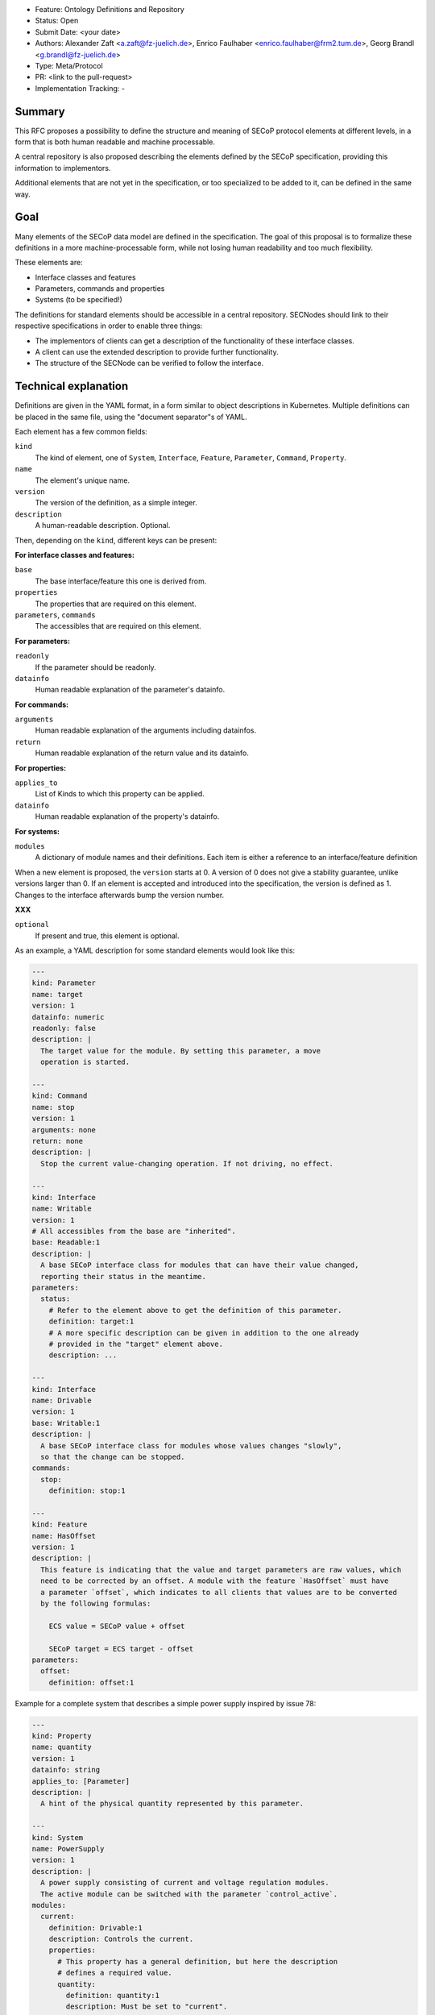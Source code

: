 - Feature: Ontology Definitions and Repository
- Status: Open
- Submit Date: <your date>
- Authors: Alexander Zaft <a.zaft@fz-juelich.de>, Enrico Faulhaber
  <enrico.faulhaber@frm2.tum.de>, Georg Brandl <g.brandl@fz-juelich.de>
- Type: Meta/Protocol
- PR: <link to the pull-request>
- Implementation Tracking: -

Summary
=======

This RFC proposes a possibility to define the structure and meaning of SECoP
protocol elements at different levels, in a form that is both human readable and
machine processable.

A central repository is also proposed describing the elements defined by the
SECoP specification, providing this information to implementors.

Additional elements that are not yet in the specification, or too specialized to
be added to it, can be defined in the same way.


Goal
====

Many elements of the SECoP data model are defined in the specification. The goal
of this proposal is to formalize these definitions in a more machine-processable
form, while not losing human readability and too much flexibility.

These elements are:

- Interface classes and features
- Parameters, commands and properties
- Systems (to be specified!)

The definitions for standard elements should be accessible in a central
repository.  SECNodes should link to their respective specifications in order to
enable three things:

- The implementors of clients can get a description of the functionality of
  these interface classes.
- A client can use the extended description to provide further functionality.
- The structure of the SECNode can be verified to follow the interface.


Technical explanation
=====================

Definitions are given in the YAML format, in a form similar to object
descriptions in Kubernetes. Multiple definitions can be placed in the same file,
using the "document separator"s of YAML.

Each element has a few common fields:

``kind``
  The kind of element, one of ``System``, ``Interface``, ``Feature``,
  ``Parameter``, ``Command``, ``Property``.
``name``
  The element's unique name.
``version``
  The version of the definition, as a simple integer.
``description``
  A human-readable description. Optional.

Then, depending on the ``kind``, different keys can be present:

**For interface classes and features:**

``base``
  The base interface/feature this one is derived from.
``properties``
  The properties that are required on this element.
``parameters``, ``commands``
  The accessibles that are required on this element.

**For parameters:**

``readonly``
  If the parameter should be readonly.
``datainfo``
  Human readable explanation of the parameter's datainfo.

**For commands:**

``arguments``
  Human readable explanation of the arguments including datainfos.
``return``
  Human readable explanation of the return value and its datainfo.

**For properties:**

``applies_to``
  List of Kinds to which this property can be applied.
``datainfo``
  Human readable explanation of the property's datainfo.

**For systems:**

``modules``
  A dictionary of module names and their definitions. Each item is
  either a reference to an interface/feature definition

When a new element is proposed, the ``version`` starts at 0.  A version of 0
does not give a stability guarantee, unlike versions larger than 0.  If an
element is accepted and introduced into the specification, the version is
defined as 1. Changes to the interface afterwards bump the version number.

**XXX**

``optional``
  If present and true, this element is optional.

As an example, a YAML description for some standard elements would look like this:

.. code:: yaml

    ---
    kind: Parameter
    name: target
    version: 1
    datainfo: numeric
    readonly: false
    description: |
      The target value for the module. By setting this parameter, a move
      operation is started.

    ---
    kind: Command
    name: stop
    version: 1
    arguments: none
    return: none
    description: |
      Stop the current value-changing operation. If not driving, no effect.

    ---
    kind: Interface
    name: Writable
    version: 1
    # All accessibles from the base are "inherited".
    base: Readable:1
    description: |
      A base SECoP interface class for modules that can have their value changed,
      reporting their status in the meantime.
    parameters:
      status:
        # Refer to the element above to get the definition of this parameter.
        definition: target:1
        # A more specific description can be given in addition to the one already
        # provided in the "target" element above.
        description: ...

    ---
    kind: Interface
    name: Drivable
    version: 1
    base: Writable:1
    description: |
      A base SECoP interface class for modules whose values changes "slowly",
      so that the change can be stopped.
    commands:
      stop:
        definition: stop:1

    ---
    kind: Feature
    name: HasOffset
    version: 1
    description: |
      This feature is indicating that the value and target parameters are raw values, which
      need to be corrected by an offset. A module with the feature `HasOffset` must have
      a parameter `offset`, which indicates to all clients that values are to be converted
      by the following formulas:

        ECS value = SECoP value + offset

        SECoP target = ECS target - offset
    parameters:
      offset:
        definition: offset:1

Example for a complete system that describes a simple power supply inspired by
issue 78:

.. code:: yaml

    ---
    kind: Property
    name: quantity
    version: 1
    datainfo: string
    applies_to: [Parameter]
    description: |
      A hint of the physical quantity represented by this parameter.

    ---
    kind: System
    name: PowerSupply
    version: 1
    description: |
      A power supply consisting of current and voltage regulation modules.
      The active module can be switched with the parameter `control_active`.
    modules:
      current:
        definition: Drivable:1
        description: Controls the current.
        properties:
          # This property has a general definition, but here the description
          # defines a required value.
          quantity:
            definition: quantity:1
            description: Must be set to "current".
        parameters:
          # This parameter is already defined by Drivable, but the required
          # datainfo is made more concrete by this definition.
          value:
            datainfo: numeric, has unit Ampere
          # This parameter is completely specific to this module.
          voltage_limit:
            description: |
              Compliance voltage applied when supply is in current mode.
            datainfo: numeric, has unit Volts
            optional: true
          power_limit:
            description: |
              Power limit applied when supply is in current mode.
            datainfo: numeric, has unit Watts
            optional: true
          control_active:
            definition: control_active:1
            description: |
              If true, power supply is in current mode.
              Setting `voltage:control_active` resets this to false.
      # similar for power, voltage
      resistance:
        definition: Readable:1
        description: Readback for the measured resistance.
        optional: true
        parameters:
          value:
            datainfo: numeric, has unit Ohms.
          quantity:
            definition: quantity:1
            description: Must be set to "resistance".


Disadvantages, Alternatives
===========================

Disadvantages
-------------

The definition files must have a stable URL. URLs to a GitHub repository
should fulfill this condition, but one could think about a more generic
"stable URL" registry such as DOI if wanted.

Alternatives
------------

The parameters are specified themselves, with a new ``kind: Parameter``, and
referenced in the module element, by a ``definition:`` and an (optional)
description.  This reduces duplication, e.g. with the status parameter.

An option would be to allow both ways, either directly describing a
parameter or referencing one.  The disatvantage with this would be that files
may change when a parameter has to be factored out after the fact.


Open Questions
==============

If there are points that you know have to be discussed/solved, describe them
here, maybe with an example.
